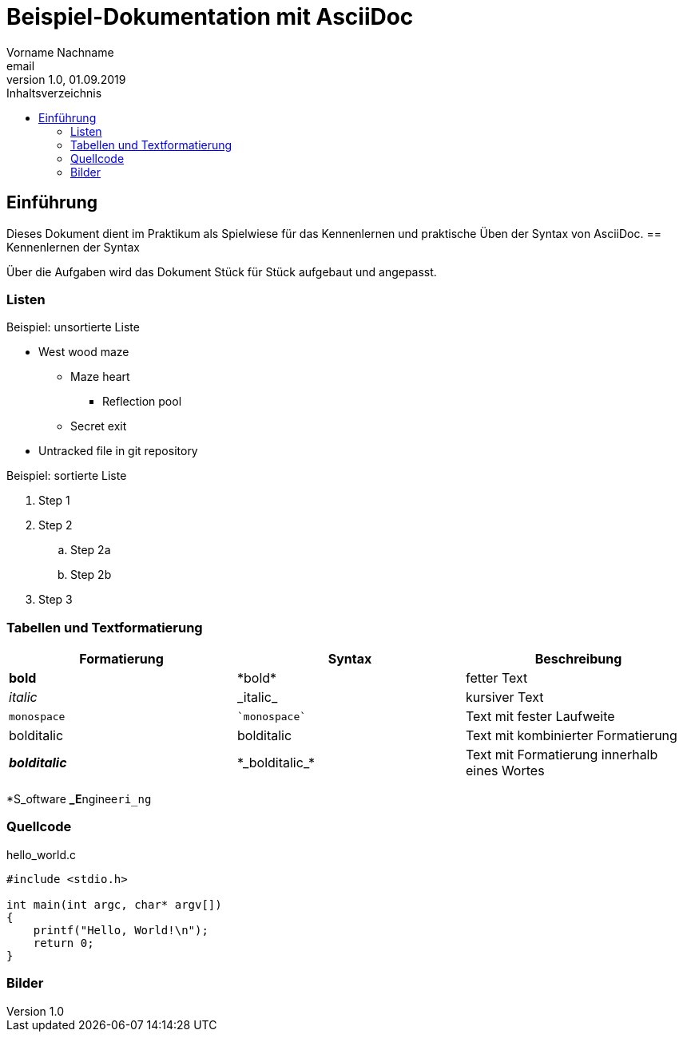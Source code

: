 = Beispiel-Dokumentation mit AsciiDoc 
Vorname Nachname <email> 
1.0, 01.09.2019 
:toc: 
:toc-title: Inhaltsverzeichnis
:source-highlighter: rouge
// Platzhalter für weitere Dokumenten-Attribute 

== Einführung
Dieses Dokument dient im Praktikum als Spielwiese für das Kennenlernen und praktische Üben der Syntax von AsciiDoc.
== Kennenlernen der Syntax

Über die Aufgaben wird das Dokument Stück für Stück aufgebaut und angepasst.

=== Listen

.Beispiel: unsortierte Liste 
* West wood maze
** Maze heart
*** Reflection pool
** Secret exit
* Untracked file in git repository

.Beispiel: sortierte Liste
. Step 1
. Step 2
.. Step 2a
.. Step 2b
. Step 3

=== Tabellen und Textformatierung

[cols="1,1,1"]  
|=== 
|Formatierung|Syntax|Beschreibung

|*bold*|+*bold*+|fetter Text
|_italic_|+_italic_+|kursiver Text
|`monospace`|`++`monospace`++`|Text mit fester Laufweite
|bolditalic|+bolditalic+|Text mit kombinierter Formatierung
|*_bolditalic_*|+*_bolditalic_*+|Text mit Formatierung innerhalb eines Wortes
|===
*S_oftware **_E**nginee``ri_ng``

=== Quellcode

hello_world.c 
[source,c]
----
#include <stdio.h>

int main(int argc, char* argv[])
{
    printf("Hello, World!\n");
    return 0;
}
----

=== Bilder